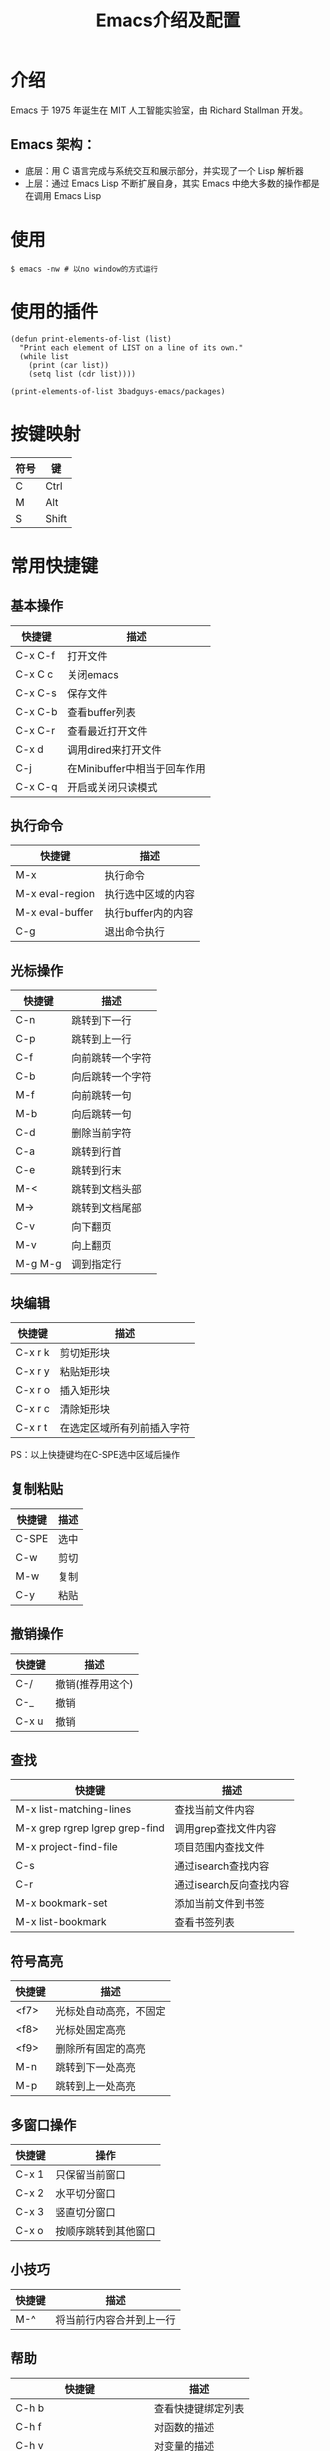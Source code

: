 #+TITLE: Emacs介绍及配置

* 介绍
Emacs 于 1975 年诞生在 MIT 人工智能实验室，由 Richard Stallman 开发。
** Emacs 架构：
+ 底层：用 C 语言完成与系统交互和展示部分，并实现了一个 Lisp 解析器
+ 上层：通过 Emacs Lisp 不断扩展自身，其实 Emacs 中绝大多数的操作都是在调用 Emacs Lisp

* 使用
#+BEGIN_SRC shell
  $ emacs -nw # 以no window的方式运行
#+END_SRC

* 使用的插件
#+BEGIN_SRC elisp :results output list
  (defun print-elements-of-list (list)
    "Print each element of LIST on a line of its own."
    (while list
      (print (car list))
      (setq list (cdr list))))

  (print-elements-of-list 3badguys-emacs/packages)
#+END_SRC

* 按键映射
| 符号 | 键    |
|------+-------|
| C    | Ctrl  |
| M    | Alt   |
| S    | Shift |

* 常用快捷键
** 基本操作
| 快捷键  | 描述                         |
|---------+------------------------------|
| C-x C-f | 打开文件                     |
| C-x C c | 关闭emacs                    |
| C-x C-s | 保存文件                     |
| C-x C-b | 查看buffer列表               |
| C-x C-r | 查看最近打开文件             |
| C-x d   | 调用dired来打开文件          |
| C-j     | 在Minibuffer中相当于回车作用 |
| C-x C-q | 开启或关闭只读模式           |

** 执行命令
| 快捷键          | 描述               |
|-----------------+--------------------|
| M-x             | 执行命令           |
| M-x eval-region | 执行选中区域的内容 |
| M-x eval-buffer | 执行buffer内的内容 |
| C-g             | 退出命令执行       |

** 光标操作
| 快捷键  | 描述             |
|---------+------------------|
| C-n     | 跳转到下一行     |
| C-p     | 跳转到上一行     |
| C-f     | 向前跳转一个字符 |
| C-b     | 向后跳转一个字符 |
| M-f     | 向前跳转一句     |
| M-b     | 向后跳转一句     |
| C-d     | 删除当前字符     |
| C-a     | 跳转到行首       |
| C-e     | 跳转到行末       |
| M-<     | 跳转到文档头部   |
| M->     | 跳转到文档尾部   |
| C-v     | 向下翻页         |
| M-v     | 向上翻页         |
| M-g M-g | 调到指定行       |

** 块编辑
| 快捷键  | 描述                       |
|---------+----------------------------|
| C-x r k | 剪切矩形块                 |
| C-x r y | 粘贴矩形块                 |
| C-x r o | 插入矩形块                 |
| C-x r c | 清除矩形块                 |
| C-x r t | 在选定区域所有列前插入字符 |

PS：以上快捷键均在C-SPE选中区域后操作

** 复制粘贴
| 快捷键 | 描述                    |
|--------+-------------------------|
| C-SPE  | 选中                    |
| C-w    | 剪切                    |
| M-w    | 复制                    |
| C-y    | 粘贴                    |

** 撤销操作
| 快捷键 | 描述             |
|--------+------------------|
| C-/    | 撤销(推荐用这个) |
| C-_    | 撤销             |
| C-x u  | 撤销             |

** 查找
| 快捷键                         | 描述                    |
|--------------------------------+-------------------------|
| M-x list-matching-lines        | 查找当前文件内容        |
| M-x grep rgrep lgrep grep-find | 调用grep查找文件内容    |
| M-x project-find-file          | 项目范围内查找文件      |
| C-s                            | 通过isearch查找内容     |
| C-r                            | 通过isearch反向查找内容 |
| M-x bookmark-set               | 添加当前文件到书签      |
| M-x list-bookmark              | 查看书签列表            |

** 符号高亮
| 快捷键 | 描述                   |
|--------+------------------------|
| <f7>   | 光标处自动高亮，不固定 |
| <f8>   | 光标处固定高亮         |
| <f9>   | 删除所有固定的高亮     |
| M-n    | 跳转到下一处高亮       |
| M-p    | 跳转到上一处高亮       |

** 多窗口操作
| 快捷键      | 操作                   |
|-------------+------------------------|
| C-x 1       | 只保留当前窗口         |
| C-x 2       | 水平切分窗口           |
| C-x 3       | 竖直切分窗口           |
| C-x o       | 按顺序跳转到其他窗口   |

** 小技巧
| 快捷键 | 描述                     |
|--------+--------------------------|
| M-^    | 将当前行内容合并到上一行 |

** 帮助
| 快捷键                   | 描述               |
|--------------------------+--------------------|
| C-h b                    | 查看快捷键绑定列表 |
| C-h f                    | 对函数的描述       |
| C-h v                    | 对变量的描述       |
| C-h k                    | 对快捷键的描述     |
| M-x find-function        | 跳转到函数定义     |
| M-x find-variable        | 跳转到变量定义     |
| M-x find-function-on-key | 跳转到快捷键定义   |

* dired相关
** 常用快捷键
| 快捷键 | 描述                 |
|--------+----------------------|
| Enter  | 打开文件或文件夹     |
| q      | 关闭buffer           |
| g      | 刷新buffer           |
| ^      | 返回上一层目录       |
| >      | 下一个文件夹         |
| <      | 上一个文件夹         |
| C      | 拷贝文件             |
| R      | 重命名文件或移动文件 |
| D      | 立即删除文件或文件夹 |
| d      | 加上待删除标志D      |
| m      | 标志文件             |
| %m     | 使用正则表达式标志   |
| u      | 取消标志             |
| U      | 取消所有标志         |
| x      | C/D/R标志命令的执行  |
| s      | 按时间排序           |
| v      | 只读模式             |
| f      | 文本编辑模式         |
| +      | 新增文件夹           |
| Z      | 压缩和解压缩         |
| S      | 链接                 |
| =      | 比较文件diff         |

* org相关
** 标题
| 快捷键    | 描述                                         |
|-----------+----------------------------------------------|
| Tab       | 光标所在标题展开或关闭                       |
| S-Tab     | 展开所有标题或关闭(感觉跟系统的快捷键冲突了) |
| C-c C-n/p | 上下标题跳转                                 |
| C-c C-f/b | 上下标题跳转，仅同一标题                     |
| C-c C-u   | 跳转到上一级标题                             |
| C-c C-j   | 跳转到下一级标题                             |

** 字体设置
| 符号             | 描述                                     |
|------------------+------------------------------------------|
| *粗体*           | 粗体                                     |
| /斜体/ /Italics/ | 斜体(中文显示不斜，是因为没有斜体的字符) |
| +删除线+         | 删除线                                   |
| _下划线_         | 下划线                                   |

** 列表
*** 无序列表
+ treeroot
  + branch2
  + branch1
*** 有序列表
1) [-] 任务1 [33%]
   1) [ ] 子任务1
   2) [X] 子任务2
   3) [ ] 子任务3
2) [ ] 任务2

** 表格
| 快捷键                   | 描述                                   |
|--------------------------+----------------------------------------|
| C-c <竖线>               | 创建表格                               |
| Tab                      | 移动到下一个区域，必要时(行尾)创建一行 |
| C-c C-c                  | 调整表格对齐                           |
| C-u C-c C-c              | 强制为表格进行公式计算                 |
| M-<left/right>           | 将当前行向左/右移                      |
| M-<up/down>              | 将当前行向上/下移                      |
| M-S-<left/right>         | 删除/插入列                            |
| M-S-<up/down>            | 删除/插入行                            |
| C-c -                    | 插入水平分割线                         |
| C-c Ret                  | 插入水平分割线并调到下一行             |
|--------------------------+----------------------------------------|
| 输入"<竖线>"然后Tab对齐  | 产生表格                               |
| 输入"<竖线>-"然后Tab对齐 | 插入水平分割线                         |

** 代办事项(TODO)，标签(Tags)
*** 快捷健
| 快捷键  | 描述                     |
|---------+--------------------------|
| C-c C-t | 变换TODO状态             |
| C-c / t | 以树的形式展示所有的TODO |
| M-s-RET | 插入同级TODO标签         |
| C-c ,   | 设置TODO优先级[#A-C]     |
|---------+--------------------------|
| C-c C-q | 为标题添加标签:tag:      |
| C-c / m | 显示标签                 |

*** 例子
**** TODO [#A] 任务1                                         :tag1:tag1_1:
**** TODO [#B] 任务2                                                :tag2:
**** TODO 总任务 [33%]
***** TODO 子任务1
***** TODO 子任务2 [33%]
- [-] subsub1 [0/0]
- [ ] subsub2
- [X] subsub3
***** DONE 一个已完成的任务

** 时间
*** 快捷键
| 快捷键  | 描述                |
|---------+---------------------|
| C-c .   | 插入时间            |
| C-c C-s | 计划时间(SCHEDULED) |
| C-c C-d | 截止时间(DEADLINE)  |

*** 例子
<2019-02-17 日>
SCHEDULED: <2019-01-18 五> DEADLINE: <2019-02-23 六>

** 插入源代码
*** 快捷键
| 快捷键   | 描述                                |
|----------+-------------------------------------|
| "<s" Tab | 嵌入代码，指定语言                  |
| C-c C-c  | 对当前代码块求值，结果显示#RESULTS: |

*** 例子
#+BEGIN_SRC emacs-lisp
(+ 1 2 3 4)
#+END_SRC

#+RESULTS:
: 10

#+BEGIN_SRC C :results output
#include <stdio.h>
int main(void) {
  printf("Hello world!\n");
  return 0;
}
#+END_SRC

#+RESULTS:
: Hello world!

** 导出
| 快捷键  | 描述 |
|---------+------|
| C-c C-e | 导出 |

** 链接
| 快捷键  | 描述     |
|---------+----------|
| C-c C-l | 编辑链接 |
| C-c C-o | 打开链接 |
